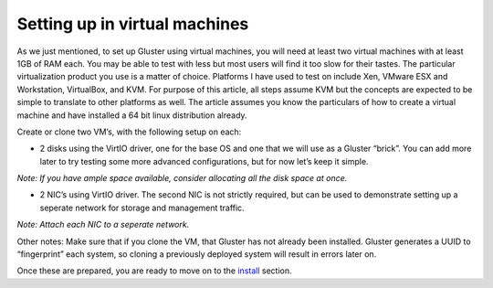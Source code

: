 ==============================
Setting up in virtual machines
==============================

As we just mentioned, to set up Gluster using virtual machines, you will
need at least two virtual machines with at least 1GB of RAM each. You
may be able to test with less but most users will find it too slow for
their tastes. The particular virtualization product you use is a matter
of choice. Platforms I have used to test on include Xen, VMware ESX and
Workstation, VirtualBox, and KVM. For purpose of this article, all steps
assume KVM but the concepts are expected to be simple to translate to
other platforms as well. The article assumes you know the particulars of
how to create a virtual machine and have installed a 64 bit linux
distribution already.

Create or clone two VM’s, with the following setup on each:

-  2 disks using the VirtIO driver, one for the base OS and one that we
   will use as a Gluster “brick”. You can add more later to try testing
   some more advanced configurations, but for now let’s keep it simple.

*Note: If you have ample space available, consider allocating all the
disk space at once.*

-  2 NIC’s using VirtIO driver. The second NIC is not strictly required,
   but can be used to demonstrate setting up a seperate network for
   storage and management traffic.

*Note: Attach each NIC to a seperate network.*

Other notes: Make sure that if you clone the VM, that Gluster has not
already been installed. Gluster generates a UUID to “fingerprint” each
system, so cloning a previously deployed system will result in errors
later on.

Once these are prepared, you are ready to move on to the
`install <./Install.md>`__ section.
